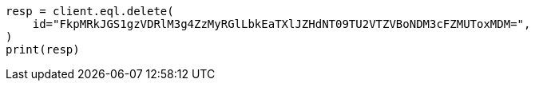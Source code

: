 // This file is autogenerated, DO NOT EDIT
// eql/delete-async-eql-search-api.asciidoc:14

[source, python]
----
resp = client.eql.delete(
    id="FkpMRkJGS1gzVDRlM3g4ZzMyRGlLbkEaTXlJZHdNT09TU2VTZVBoNDM3cFZMUToxMDM=",
)
print(resp)
----

